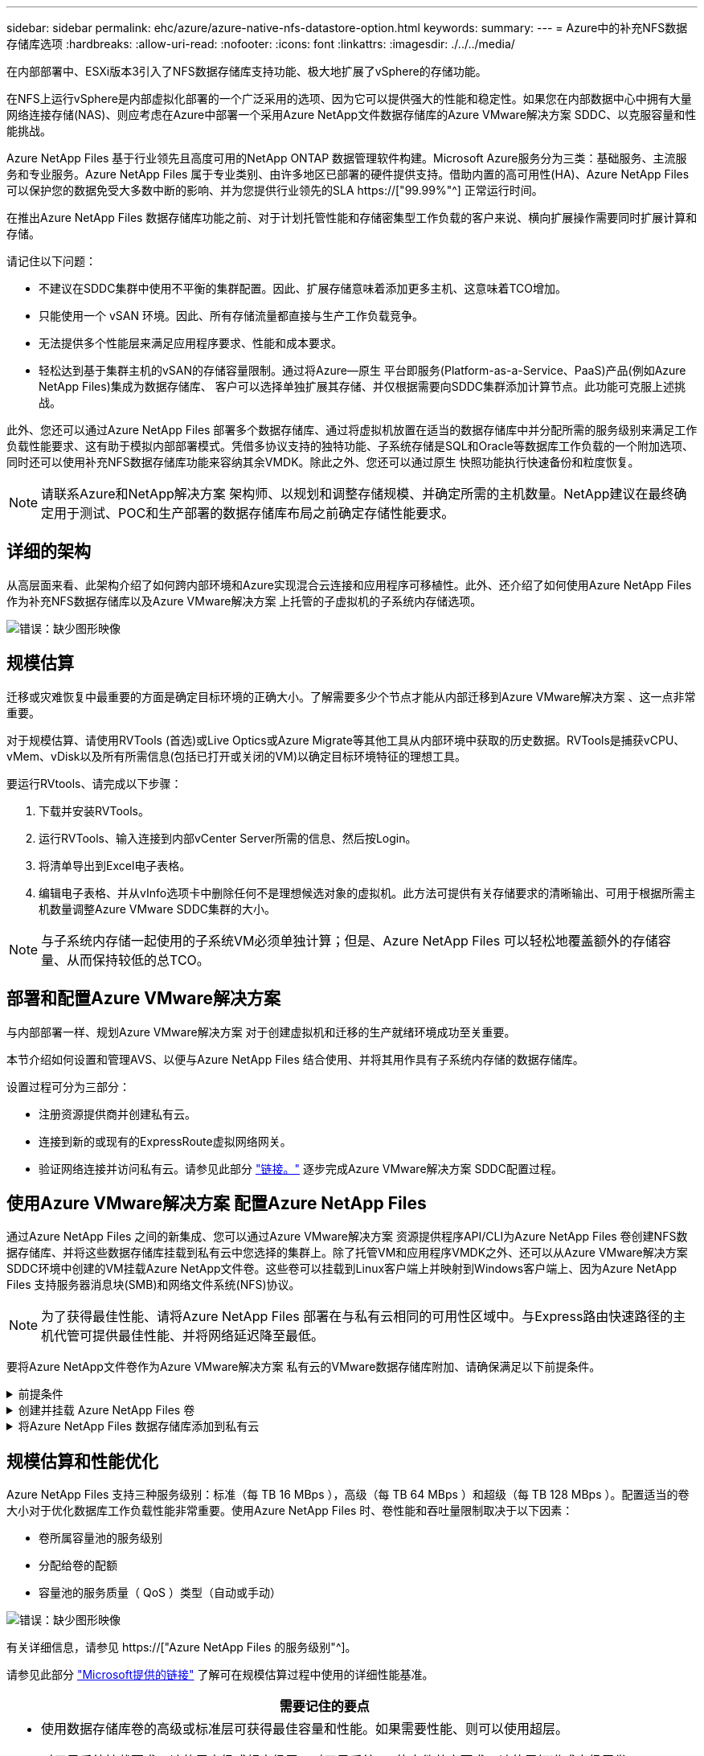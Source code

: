 ---
sidebar: sidebar 
permalink: ehc/azure/azure-native-nfs-datastore-option.html 
keywords:  
summary:  
---
= Azure中的补充NFS数据存储库选项
:hardbreaks:
:allow-uri-read: 
:nofooter: 
:icons: font
:linkattrs: 
:imagesdir: ./../../media/


[role="lead"]
在内部部署中、ESXi版本3引入了NFS数据存储库支持功能、极大地扩展了vSphere的存储功能。

在NFS上运行vSphere是内部虚拟化部署的一个广泛采用的选项、因为它可以提供强大的性能和稳定性。如果您在内部数据中心中拥有大量网络连接存储(NAS)、则应考虑在Azure中部署一个采用Azure NetApp文件数据存储库的Azure VMware解决方案 SDDC、以克服容量和性能挑战。

Azure NetApp Files 基于行业领先且高度可用的NetApp ONTAP 数据管理软件构建。Microsoft Azure服务分为三类：基础服务、主流服务和专业服务。Azure NetApp Files 属于专业类别、由许多地区已部署的硬件提供支持。借助内置的高可用性(HA)、Azure NetApp Files 可以保护您的数据免受大多数中断的影响、并为您提供行业领先的SLA https://["99.99%"^] 正常运行时间。

在推出Azure NetApp Files 数据存储库功能之前、对于计划托管性能和存储密集型工作负载的客户来说、横向扩展操作需要同时扩展计算和存储。

请记住以下问题：

* 不建议在SDDC集群中使用不平衡的集群配置。因此、扩展存储意味着添加更多主机、这意味着TCO增加。
* 只能使用一个 vSAN 环境。因此、所有存储流量都直接与生产工作负载竞争。
* 无法提供多个性能层来满足应用程序要求、性能和成本要求。
* 轻松达到基于集群主机的vSAN的存储容量限制。通过将Azure—原生 平台即服务(Platform-as-a-Service、PaaS)产品(例如Azure NetApp Files)集成为数据存储库、 客户可以选择单独扩展其存储、并仅根据需要向SDDC集群添加计算节点。此功能可克服上述挑战。


此外、您还可以通过Azure NetApp Files 部署多个数据存储库、通过将虚拟机放置在适当的数据存储库中并分配所需的服务级别来满足工作负载性能要求、这有助于模拟内部部署模式。凭借多协议支持的独特功能、子系统存储是SQL和Oracle等数据库工作负载的一个附加选项、同时还可以使用补充NFS数据存储库功能来容纳其余VMDK。除此之外、您还可以通过原生 快照功能执行快速备份和粒度恢复。


NOTE: 请联系Azure和NetApp解决方案 架构师、以规划和调整存储规模、并确定所需的主机数量。NetApp建议在最终确定用于测试、POC和生产部署的数据存储库布局之前确定存储性能要求。



== 详细的架构

从高层面来看、此架构介绍了如何跨内部环境和Azure实现混合云连接和应用程序可移植性。此外、还介绍了如何使用Azure NetApp Files 作为补充NFS数据存储库以及Azure VMware解决方案 上托管的子虚拟机的子系统内存储选项。

image:vmware-dr-image1.png["错误：缺少图形映像"]



== 规模估算

迁移或灾难恢复中最重要的方面是确定目标环境的正确大小。了解需要多少个节点才能从内部迁移到Azure VMware解决方案 、这一点非常重要。

对于规模估算、请使用RVTools (首选)或Live Optics或Azure Migrate等其他工具从内部环境中获取的历史数据。RVTools是捕获vCPU、vMem、vDisk以及所有所需信息(包括已打开或关闭的VM)以确定目标环境特征的理想工具。

要运行RVtools、请完成以下步骤：

. 下载并安装RVTools。
. 运行RVTools、输入连接到内部vCenter Server所需的信息、然后按Login。
. 将清单导出到Excel电子表格。
. 编辑电子表格、并从vInfo选项卡中删除任何不是理想候选对象的虚拟机。此方法可提供有关存储要求的清晰输出、可用于根据所需主机数量调整Azure VMware SDDC集群的大小。



NOTE: 与子系统内存储一起使用的子系统VM必须单独计算；但是、Azure NetApp Files 可以轻松地覆盖额外的存储容量、从而保持较低的总TCO。



== 部署和配置Azure VMware解决方案

与内部部署一样、规划Azure VMware解决方案 对于创建虚拟机和迁移的生产就绪环境成功至关重要。

本节介绍如何设置和管理AVS、以便与Azure NetApp Files 结合使用、并将其用作具有子系统内存储的数据存储库。

设置过程可分为三部分：

* 注册资源提供商并创建私有云。
* 连接到新的或现有的ExpressRoute虚拟网络网关。
* 验证网络连接并访问私有云。请参见此部分 link:azure-avs.html["链接。"^] 逐步完成Azure VMware解决方案 SDDC配置过程。




== 使用Azure VMware解决方案 配置Azure NetApp Files

通过Azure NetApp Files 之间的新集成、您可以通过Azure VMware解决方案 资源提供程序API/CLI为Azure NetApp Files 卷创建NFS数据存储库、并将这些数据存储库挂载到私有云中您选择的集群上。除了托管VM和应用程序VMDK之外、还可以从Azure VMware解决方案 SDDC环境中创建的VM挂载Azure NetApp文件卷。这些卷可以挂载到Linux客户端上并映射到Windows客户端上、因为Azure NetApp Files 支持服务器消息块(SMB)和网络文件系统(NFS)协议。


NOTE: 为了获得最佳性能、请将Azure NetApp Files 部署在与私有云相同的可用性区域中。与Express路由快速路径的主机代管可提供最佳性能、并将网络延迟降至最低。

要将Azure NetApp文件卷作为Azure VMware解决方案 私有云的VMware数据存储库附加、请确保满足以下前提条件。

.前提条件
[%collapsible]
====
. 使用AZ登录并验证订阅是否已注册到Microsoft .AVS命名空间中的CloudSanExpertion功能。


....
az login –tenant xcvxcvxc- vxcv- xcvx- cvxc- vxcvxcvxcv
az feature show --name "CloudSanExperience" --namespace "Microsoft.AVS"
....
. 如果未注册、请注册它。


....
az feature register --name "CloudSanExperience" --namespace "Microsoft.AVS"
....

NOTE: 完成注册可能需要大约15分钟。

. 要检查注册状态、请运行以下命令。


....
az feature show --name "CloudSanExperience" --namespace "Microsoft.AVS" --query properties.state
....
. 如果注册停留在中间状态超过15分钟、请取消注册、然后重新注册此标志。


....
az feature unregister --name "CloudSanExperience" --namespace "Microsoft.AVS"
az feature register --name "CloudSanExperience" --namespace "Microsoft.AVS"
....
. 验证订阅是否已注册到Microsoft .AVS命名空间中的AnfDatastore体验 功能。


....
az feature show --name "AnfDatastoreExperience" --namespace "Microsoft.AVS" --query properties.state
....
. 验证是否已安装VMware扩展。


....
az extension show --name vmware
....
. 如果已安装扩展、请验证版本是否为3.0.0。如果安装的是旧版本、请更新此扩展。


....
az extension update --name vmware
....
. 如果尚未安装扩展、请安装它。


....
az extension add --name vmware
....
====
.创建并挂载 Azure NetApp Files 卷
[%collapsible]
====
. 登录到Azure门户并访问Azure NetApp Files。使用`az provider register``-namespace Microsoft.NetApp–wait`命令验证对Azure NetApp Files 服务的访问并注册Azure NetApp Files 资源提供程序。注册后、创建一个NetApp帐户。请参见此部分 https://["链接。"^] 了解详细步骤。


image:vmware-dr-image2.png["错误：缺少图形映像"]

. 创建NetApp帐户后、使用所需的服务级别和大小设置容量池。有关详细信息、请参见此 https://["链接。"^]。


image:vmware-dr-image3.png["错误：缺少图形映像"]

|===
| 需要记住的要点 


 a| 
* Azure NetApp Files 上的数据存储库支持NFSv3。
* 如果需要、可对容量受限的工作负载使用高级或标准层、而对性能受限的工作负载使用超高级或标准层、同时对默认vSAN存储进行补充。


|===
. 为Azure NetApp Files 配置委派子网、并在创建卷时指定此子网。有关创建委派子网的详细步骤、请参见此文档 https://["链接。"^]。
. 使用容量池刀片下的卷刀片为数据存储库添加NFS卷。


image:vmware-dr-image4.png["错误：缺少图形映像"]

要了解按大小或配额显示的Azure NetApp Files 卷性能、请参见 link:https://docs.microsoft.com/en-us/azure/azure-netapp-files/azure-netapp-files-performance-considerations["Azure NetApp Files 的性能注意事项"^]。

====
.将Azure NetApp Files 数据存储库添加到私有云
[%collapsible]
====

NOTE: 可以使用Azure门户将Azure NetApp Files 卷附加到您的私有云。请遵循此操作 link:https://learn.microsoft.com/en-us/azure/azure-vmware/attach-azure-netapp-files-to-azure-vmware-solution-hosts?tabs=azure-portal["Microsoft提供的链接"] 使用Azure门户挂载Azure NetApp Files 数据存储库的分步方法。

要将Azure NetApp Files 数据存储库添加到私有云、请完成以下步骤：

. 注册所需功能后、运行相应的命令将NFS数据存储库连接到Azure VMware解决方案 私有云集群。
. 使用Azure VMware解决方案 私有云集群中的现有ANF卷创建数据存储库。


....
C:\Users\niyaz>az vmware datastore netapp-volume create --name ANFRecoDSU002 --resource-group anfavsval2 --cluster Cluster-1 --private-cloud ANFDataClus --volume-id /subscriptions/0efa2dfb-917c-4497-b56a-b3f4eadb8111/resourceGroups/anfavsval2/providers/Microsoft.NetApp/netAppAccounts/anfdatastoreacct/capacityPools/anfrecodsu/volumes/anfrecodsU002
{
  "diskPoolVolume": null,
  "id": "/subscriptions/0efa2dfb-917c-4497-b56a-b3f4eadb8111/resourceGroups/anfavsval2/providers/Microsoft.AVS/privateClouds/ANFDataClus/clusters/Cluster-1/datastores/ANFRecoDSU002",
  "name": "ANFRecoDSU002",
  "netAppVolume": {
    "id": "/subscriptions/0efa2dfb-917c-4497-b56a-b3f4eadb8111/resourceGroups/anfavsval2/providers/Microsoft.NetApp/netAppAccounts/anfdatastoreacct/capacityPools/anfrecodsu/volumes/anfrecodsU002",
    "resourceGroup": "anfavsval2"
  },
  "provisioningState": "Succeeded",
  "resourceGroup": "anfavsval2",
  "type": "Microsoft.AVS/privateClouds/clusters/datastores"
}

. List all the datastores in a private cloud cluster.

....
C：\Users\Niyaz>AZ VMware数据存储库列表-resource-group anfavsval2 -cluster cluster-1 -private-cloud ANFDataClus [｛"diskPoolVolume"：null、"id"："/subscriptions/0efa2dfb-917c-4497-b56a-b3fetastors"s"/"DS4fab/s"s"/"s"vetas" Microsoft.NetApp/netAppAccounts/anfdatastoreacct/capacityPools/anfrecods/volumes/ANFRecoDS001"、"s"s"s"s"s"s"1/s"s"/"s"s"s"s"s"s"s"s"s"s"s"s&"s"s"s"s&"s"s"s"s&"s"s"s"s&"s"s"s"s"s&"s"s"s"s"s&"s"s"s"s"s"s&"s"s"s"s"s&"s"s"s"s&"s"s"s"s&"s"s"s&"s"s&"s"s"s ｛"diskPoolVolume"：null、"id"：Microsoft.NetApp/netAppAccounts/anfdatastoreacct/capacityPools/anfrecodsu/volumes/anfrecodsU002""/subscriptions/0efa2dfb-917c-4497-b56a-b3f4eadb8111/resourcegroups/anfavsval2/providers/microsoft.AVS/privateClouds/ANFDataClus/clusters/Cluster-1/Clusters-1/DS4a"DSA/SA/S4372/"DSA/S&S&S&S&S&S&S&S&S&S&S&S&S&S&S&S&S&S&S&S&S&S&S&S&S&S&S&S&S&S&S&S&S&S&S-

. 建立必要的连接后、这些卷将作为数据存储库挂载。


image:vmware-dr-image5.png["错误：缺少图形映像"]

====


== 规模估算和性能优化

Azure NetApp Files 支持三种服务级别：标准（每 TB 16 MBps ），高级（每 TB 64 MBps ）和超级（每 TB 128 MBps ）。配置适当的卷大小对于优化数据库工作负载性能非常重要。使用Azure NetApp Files 时、卷性能和吞吐量限制取决于以下因素：

* 卷所属容量池的服务级别
* 分配给卷的配额
* 容量池的服务质量（ QoS ）类型（自动或手动）


image:vmware-dr-image6.png["错误：缺少图形映像"]

有关详细信息，请参见 https://["Azure NetApp Files 的服务级别"^]。

请参见此部分 link:https://learn.microsoft.com/en-us/azure/azure-netapp-files/performance-benchmarks-azure-vmware-solution["Microsoft提供的链接"] 了解可在规模估算过程中使用的详细性能基准。

|===
| 需要记住的要点 


 a| 
* 使用数据存储库卷的高级或标准层可获得最佳容量和性能。如果需要性能、则可以使用超层。
* 对于子系统挂载要求、请使用高级或超高级层；对于子系统VM的文件共享要求、请使用标准或高级层卷。


|===


== 性能注意事项

请务必了解、在NFS版本3中、ESXi主机和单个存储目标之间只有一个活动管道用于连接。这意味着、尽管可能有备用连接可用于故障转移、但单个数据存储库和底层存储的带宽仅限于单个连接可以提供的带宽。

要利用Azure NetApp Files 卷的更多可用带宽、ESXi主机必须与存储目标建立多个连接。要解决此问题描述 问题、您可以配置多个数据存储库、每个数据存储库在ESXi主机和存储之间使用单独的连接。

为了提高带宽、最佳做法是使用多个ANF卷创建多个数据存储库、创建VMDK并在VMDK之间对逻辑卷进行条带化。

请参见此部分 link:https://learn.microsoft.com/en-us/azure/azure-netapp-files/performance-benchmarks-azure-vmware-solution["Microsoft提供的链接"] 了解可在规模估算过程中使用的详细性能基准。

|===
| 需要记住的要点 


 a| 
* 默认情况下、Azure VMware解决方案 允许八个NFS数据存储库。可以通过支持请求来增加此数量。
* 利用ER快速通道和超SKU提高带宽并降低延迟。更多信息
* 借助Azure NetApp Files 中的"基本"网络功能、Azure VMware解决方案 的连接受ExpressRoute电路和ExpressRoute网关的带宽限制。
* 对于具有"标准"网络功能的Azure NetApp Files 卷、支持ExpressRoute快速路径。启用此选项后、FastPath将网络流量直接发送到Azure NetApp Files 卷、从而绕过网关、从而提供更高的带宽和更低的延迟。


|===


== 增加数据存储库的大小

卷重新调整和动态服务级别更改对SDDC是完全透明的。在Azure NetApp Files 中、这些功能可实现持续的性能、容量和成本优化。通过从Azure Portal调整卷大小或使用命令行界面来增加NFS数据存储库的大小。完成后、访问vCenter、转到数据存储库选项卡、右键单击相应的数据存储库、然后选择刷新容量信息。此方法可用于增加数据存储库容量、并以动态方式提高数据存储库的性能、而不会造成停机。此过程对于应用程序也是完全透明的。

|===
| 需要记住的要点 


 a| 
* 通过卷重新调整和动态服务级别功能、您可以针对稳定状态的工作负载进行规模估算、从而优化成本、从而避免过度配置。
* 未启用VAAI。


|===


== 工作负载

.migration
[%collapsible]
====
迁移是最常见的使用情形之一。使用VMware HCX或vMotion移动内部VM。或者、您也可以使用Riverbadow.将VM迁移到Azure NetApp Files 数据存储库。

====
.数据保护
[%collapsible]
====
备份VM并快速恢复VM是ANF数据存储库的主要优势之一。使用Snapshot副本在不影响性能的情况下快速创建虚拟机或数据存储库的副本、然后将其发送到Azure存储以实现长期数据保护、或者使用跨区域复制将其发送到二级区域以实现灾难恢复。这种方法只存储更改后的信息，从而最大限度地减少存储空间和网络带宽。

使用Azure NetApp Files Snapshot副本进行一般保护、并使用应用程序工具保护事务数据、例如驻留在子VM上的SQL Server或Oracle。这些 Snapshot 副本与 VMware （一致性）快照不同，适用于长期保护。


NOTE: 对于ANF数据存储库、可以使用还原到新卷选项克隆整个数据存储库卷、还原的卷可以作为另一个数据存储库挂载到AVS SDDC中的主机。挂载数据存储库后、可以注册、重新配置和自定义数据存储库中的VM、就像它们是单独克隆的VM一样。

.适用于虚拟机的Cloud Backup
[%collapsible]
=====
适用于虚拟机的Cloud Backup可在vCenter上提供vSphere Web客户端GUI、以通过备份策略保护Azure VMware解决方案 虚拟机和Azure NetApp Files 数据存储库。这些策略可以定义计划、保留和其他功能。可以使用Run命令部署Cloud Backup for Virtual Machine功能。

可以通过完成以下步骤来安装设置和保护策略：

. 使用Run命令在Azure VMware解决方案 私有云中安装适用于虚拟机的Cloud Backup。
. 添加云订阅凭据(客户端和机密值)、然后添加包含您要保护的资源的云订阅帐户(NetApp帐户和关联资源组)。
. 创建一个或多个备份策略、用于管理资源组备份的保留、频率和其他设置。
. 创建一个容器以添加一个或多个需要使用备份策略进行保护的资源。
. 如果发生故障、请将整个虚拟机或特定的各个VMDK还原到同一位置。



NOTE: 借助Azure NetApp Files Snapshot技术、备份和恢复速度非常快。

image:vmware-dr-image7.png["错误：缺少图形映像"]

=====
.使用Azure NetApp Files 、Jetstream DR和Azure VMware解决方案 进行灾难恢复
[%collapsible]
=====
将灾难恢复到云是一种弹性且经济高效的方式、可保护工作负载免受站点中断和数据损坏事件(例如勒索软件)的影响。使用VMware VAIO框架、可以将内部VMware工作负载复制到Azure Blob存储并进行恢复、从而最大限度地减少或接近无数据丢失、并实现近乎零的RTO。可以使用Jetstream DR无缝恢复从内部复制到AVS、特别是复制到Azure NetApp Files 的工作负载。它通过在灾难恢复站点使用最少的资源和经济高效的云存储来实现经济高效的灾难恢复。Jetstream DR可通过Azure Blob Storage自动恢复到ANF数据存储库。Jetstream灾难恢复可根据网络映射将独立的VM或相关VM组恢复到恢复站点基础架构中、并提供时间点恢复以实现勒索软件保护。

link:azure-native-dr-jetstream.html["DR解决方案 与ANF、Jetstream和AVS"]。

=====
====